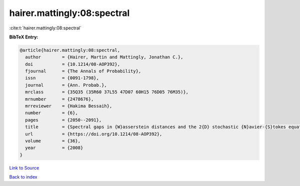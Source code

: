 hairer.mattingly:08:spectral
============================

:cite:t:`hairer.mattingly:08:spectral`

**BibTeX Entry:**

.. code-block:: bibtex

   @article{hairer.mattingly:08:spectral,
     author        = {Hairer, Martin and Mattingly, Jonathan C.},
     doi           = {10.1214/08-AOP392},
     fjournal      = {The Annals of Probability},
     issn          = {0091-1798},
     journal       = {Ann. Probab.},
     mrclass       = {35Q35 (35R60 37L55 47D07 60H15 76D05 76M35)},
     mrnumber      = {2478676},
     mrreviewer    = {Hakima Bessaih},
     number        = {6},
     pages         = {2050--2091},
     title         = {Spectral gaps in {W}asserstein distances and the 2{D} stochastic {N}avier-{S}tokes equations},
     url           = {https://doi.org/10.1214/08-AOP392},
     volume        = {36},
     year          = {2008}
   }

`Link to Source <https://doi.org/10.1214/08-AOP392},>`_


`Back to index <../By-Cite-Keys.html>`_
